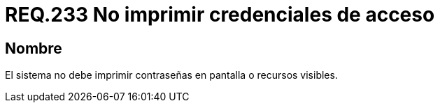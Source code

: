 :slug: rules/233/
:category: rules
:description: En el presente documento se detallan los requerimientos de seguridad relacionados a la gestión segura de autenticación de usuarios. En este caso, se recomienda que bajo ninguna circunstancia un sistema imprima en pantalla o cualquier otro recurso visible las credenciales de acceso.
:keywords: Sistema, Imprimir, Contraseña, Pantalla, Recurso, Credenciales.
:rules: yes

= REQ.233 No imprimir credenciales de acceso

== Nombre

El sistema no debe imprimir contraseñas en pantalla o recursos visibles.
